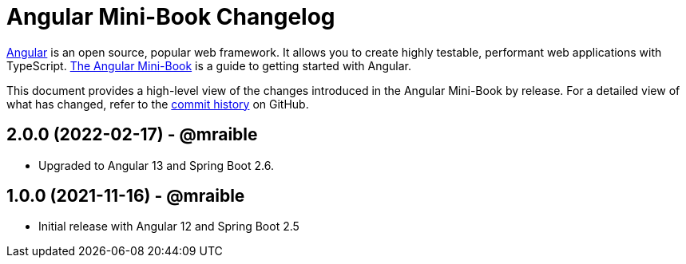 = Angular Mini-Book Changelog
:uri-angular: https://angular.io
:uri-angular-book-download: https://www.infoq.com/minibooks/angular-mini-book
:uri-repo: https://github.com/mraible/angular-book
:icons: font
:star: icon:star[role=red]
ifndef::icons[]
:star: &#9733;
endif::[]

https://angular.io/[Angular] is an open source, popular web framework. It allows you to create highly testable, performant web applications with TypeScript. https://www.infoq.com/minibooks/angular-mini-book[The Angular Mini-Book] is a guide to getting started with Angular.

This document provides a high-level view of the changes introduced in the Angular Mini-Book by release.
For a detailed view of what has changed, refer to the https://github.com/mraible/angular-book/commits/main[commit history] on GitHub.

== 2.0.0 (2022-02-17) - @mraible

* Upgraded to Angular 13 and Spring Boot 2.6.

== 1.0.0 (2021-11-16) - @mraible

* Initial release with Angular 12 and Spring Boot 2.5
